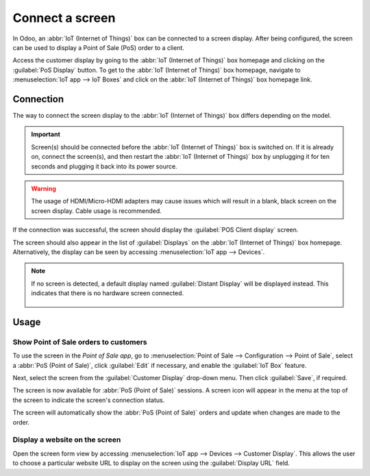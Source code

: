 ================
Connect a screen
================

In Odoo, an :abbr:`IoT (Internet of Things)` box can be connected to a screen display. After being
configured, the screen can be used to display a Point of Sale (PoS) order to a client.

.. image:: screen/screen-pos-client-display.png
   :align: center
   :alt: An example of a PoS (point of sale) order on a screen display.

Access the customer display by going to the :abbr:`IoT (Internet of Things)` box homepage and
clicking on the :guilabel:`PoS Display` button. To get to the :abbr:`IoT (Internet of Things)` box
homepage, navigate to :menuselection:`IoT app --> IoT Boxes` and click on the :abbr:`IoT (Internet
of Things)` box homepage link.

Connection
==========

The way to connect the screen display to the :abbr:`IoT (Internet of Things)` box differs depending
on the model.

.. tabs::

   .. tab:: IoT Box model 4

      Connect up to two screens with Micro-HDMI cables on the side of the :abbr:`IoT (Internet of
      Things)` box. If two screens are connected, they can display distinct content (see
      :ref:`Screen Usage <iot/usage_screen>`). :ref:`See the Raspberry Pi Schema <connect/schema>`.

   .. tab:: IoT Box model 3

      Connect the screen with an HDMI cable on the side of the :abbr:`IoT (Internet of Things)` box.
      :ref:`See the Raspberry Pi Schema <connect/schema>`.

.. important::
   Screen(s) should be connected before the :abbr:`IoT (Internet of Things)` box is switched on. If
   it is already on, connect the screen(s), and then restart the :abbr:`IoT (Internet of Things)`
   box by unplugging it for ten seconds and plugging it back into its power source.

.. warning::
   The usage of HDMI/Micro-HDMI adapters may cause issues which will result in a blank, black screen
   on the screen display. Cable usage is recommended.

If the connection was successful, the screen should display the :guilabel:`POS Client display`
screen.

.. image:: screen/screen-pos-client-display-no-order.png
   :align: center
   :alt: The default "POS Client Display" screen that appears when a screen display is successfully
         connected to an IoT box.

The screen should also appear in the list of :guilabel:`Displays` on the :abbr:`IoT (Internet of
Things)` box homepage. Alternatively, the display can be seen by accessing :menuselection:`IoT app
--> Devices`.

.. image:: screen/screen-screen-name-example.png
   :align: center
   :alt: An example of a screen display name shown on the IoT Box Home Page.

.. note::
   If no screen is detected, a default display named :guilabel:`Distant Display` will be displayed
   instead. This indicates that there is no hardware screen connected.

    .. image:: screen/screen-no-screen.png
       :align: center
       :alt: The "Distant Display" screen name will be used if no screen is detected.

.. _iot/usage_screen:

Usage
=====

Show Point of Sale orders to customers
--------------------------------------

To use the screen in the *Point of Sale app*, go to :menuselection:`Point of Sale -->
Configuration --> Point of Sale`, select a :abbr:`PoS (Point of Sale)`, click :guilabel:`Edit` if
necessary, and enable the :guilabel:`IoT Box` feature.

Next, select the screen from the :guilabel:`Customer Display` drop-down menu. Then click
:guilabel:`Save`, if required.

.. image:: screen/screen-pos-screen-config.png
   :align: center
   :alt: Connect the screen display to the Point of Sale app.

The screen is now available for :abbr:`PoS (Point of Sale)` sessions. A screen icon will appear in
the menu at the top of the screen to indicate the screen's connection status.

.. image:: screen/screen-pos-icon.png
   :align: center
   :alt: The "screen" icon on the Point of Sale display shows the connection status with the
         screen.

The screen will automatically show the :abbr:`PoS (Point of Sale)` orders and update when changes
are made to the order.

.. image:: screen/screen-pos-client-display.png
   :align: center
   :alt: An example of a PoS order on a screen display.

Display a website on the screen
-------------------------------

Open the screen form view by accessing :menuselection:`IoT app --> Devices --> Customer Display`.
This allows the user to choose a particular website URL to display on the screen using the
:guilabel:`Display URL` field.
